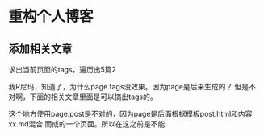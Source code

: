 * 重构个人博客

** 添加相关文章
   求出当前页面的tags，遍历出5篇2

   我R尼玛，知道了，为什么page.tags没效果。因为page是后来生成的？
   但是不对啊，下面的相关文章里面是可以搞出tags的。

   这个地方使用page.post是不对的，因为page是后面根据模板post.html和内容xx.md混合
而成的一个页面。所以在这之前是不能
